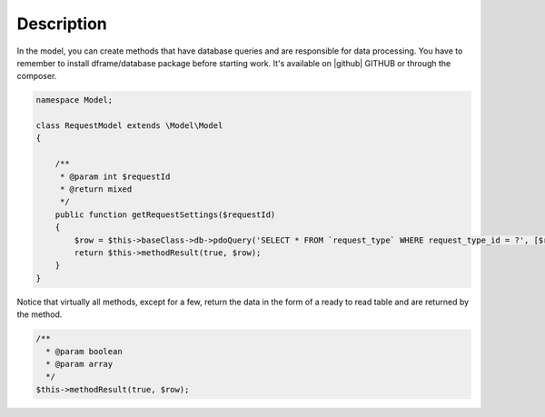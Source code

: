 .. title:: Model - Create methods that have database queries

.. meta::
    :description: In the model, you can create methods that have database queries and are responsible for data processing.
    :keywords: dframe, model, mysql, database, dframeframework  
    

Description
===========

In the model, you can create methods that have database queries and are responsible for data processing. You have to remember to install dframe/database package before starting work. It's available on |github| GITHUB or through the composer.

.. code-block:: php

    namespace Model;

    class RequestModel extends \Model\Model
    {

        /**
         * @param int $requestId
         * @return mixed
         */
        public function getRequestSettings($requestId)
        {
            $row = $this->baseClass->db->pdoQuery('SELECT * FROM `request_type` WHERE request_type_id = ?', [$requestId])->result();
            return $this->methodResult(true, $row);
        }
    }


Notice that virtually all methods, except for a few, return the data in the form of a ready to read table and are returned by the method.

.. code-block:: php

 /**
   * @param boolean
   * @param array
   */
 $this->methodResult(true, $row);

.. |github| fa-icon:: fa-github
